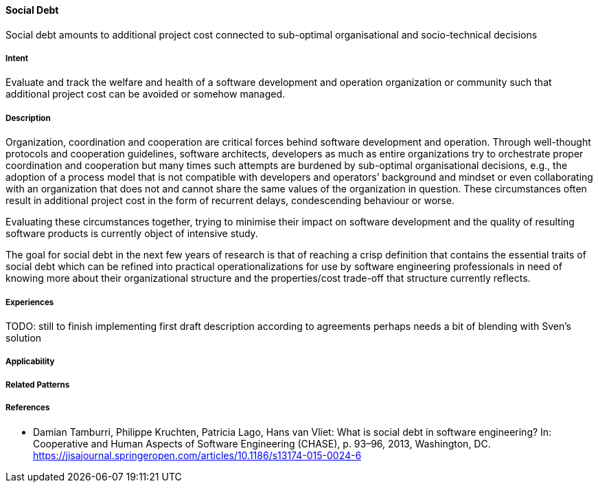 [[Social-Debt]]
==== [pattern]#Social Debt#

Social debt amounts to additional project cost connected to sub-optimal organisational and socio-technical decisions

===== Intent

Evaluate and track the welfare and health of a software development and operation organization or community such that additional project cost can be avoided or somehow managed.

===== Description

Organization, coordination and cooperation are critical forces behind software development and operation. Through well-thought protocols and cooperation guidelines, software architects, developers as much as entire organizations try to orchestrate proper coordination and cooperation but many times such attempts are burdened by sub-optimal organisational decisions, e.g., the adoption of a process model that is not compatible with developers and operators’ background and mindset or even collaborating with an organization that does not and cannot share the same values of the organization in question. These circumstances often result in additional project cost in the form of recurrent delays, condescending behaviour or worse.

Evaluating these circumstances together, trying to minimise their impact on software development and the quality of resulting software products is currently object of intensive study. 

The goal for social debt in the next few years of research is that of reaching a crisp definition that contains the essential traits of social debt which can be refined into practical operationalizations for use by software engineering professionals in need of knowing more about their organizational structure and the properties/cost trade-off that structure currently reflects. 


===== Experiences

TODO: still to finish implementing first draft description according to agreements perhaps needs a bit of blending with Sven’s solution

===== Applicability


===== Related Patterns


===== References

* Damian Tamburri, Philippe Kruchten, Patricia Lago, Hans van Vliet: What is social debt in software engineering? In: Cooperative and Human Aspects of Software Engineering (CHASE), p. 93–96, 2013, Washington, DC. https://jisajournal.springeropen.com/articles/10.1186/s13174-015-0024-6